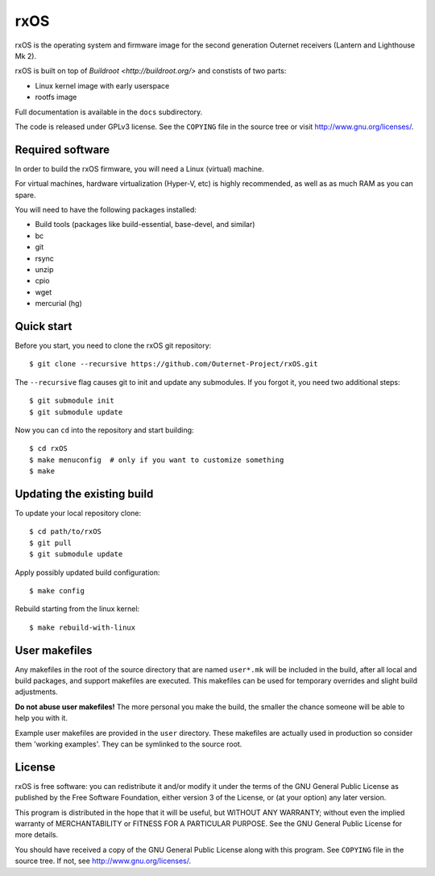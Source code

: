 rxOS
====

rxOS is the operating system and firmware image for the second generation
Outernet receivers (Lantern and Lighthouse Mk 2).

rxOS is built on top of `Buildroot <http://buildroot.org/>` and constists of
two parts:

- Linux kernel image with early userspace
- rootfs image

Full documentation is available in the ``docs`` subdirectory.

The code is released under GPLv3 license. See the ``COPYING`` file in the
source tree or visit `<http://www.gnu.org/licenses/>`_.

Required software
-----------------

In order to build the rxOS firmware, you will need a Linux (virtual) machine. 

For virtual machines, hardware virtualization (Hyper-V, etc) is highly
recommended, as well as as much RAM as you can spare.

You will need to have the following packages installed:

- Build tools (packages like build-essential, base-devel, and similar)
- bc
- git
- rsync
- unzip
- cpio
- wget
- mercurial (hg)

Quick start
-----------

Before you start, you need to clone the rxOS git repository::

    $ git clone --recursive https://github.com/Outernet-Project/rxOS.git

The ``--recursive`` flag causes git to init and update any submodules. If you
forgot it, you need two additional steps::

    $ git submodule init
    $ git submodule update

Now you can ``cd`` into the repository and start building::

    $ cd rxOS
    $ make menuconfig  # only if you want to customize something
    $ make

Updating the existing build
---------------------------

To update your local repository clone::

    $ cd path/to/rxOS
    $ git pull
    $ git submodule update

Apply possibly updated build configuration::

    $ make config

Rebuild starting from the linux kernel::

    $ make rebuild-with-linux

User makefiles
--------------

Any makefiles in the root of the source directory that are named ``user*.mk``
will be included in the build, after all local and build packages, and support
makefiles are executed. This makefiles can be used for temporary overrides and
slight build adjustments.

**Do not abuse user makefiles!** The more personal you make the build, the
smaller the chance someone will be able to help you with it. 

Example user makefiles are provided in the ``user`` directory. These makefiles
are actually used in production so consider them 'working examples'. They can
be symlinked to the source root.

License
-------

rxOS is free software: you can redistribute it and/or modify it under the terms
of the GNU General Public License as published by the Free Software Foundation,
either version 3 of the License, or (at your option) any later version.

This program is distributed in the hope that it will be useful, but WITHOUT ANY
WARRANTY; without even the implied warranty of MERCHANTABILITY or FITNESS FOR A
PARTICULAR PURPOSE. See the GNU General Public License for more details.

You should have received a copy of the GNU General Public License along with
this program. See ``COPYING`` file in the source tree. If not, see
`<http://www.gnu.org/licenses/>`_.
